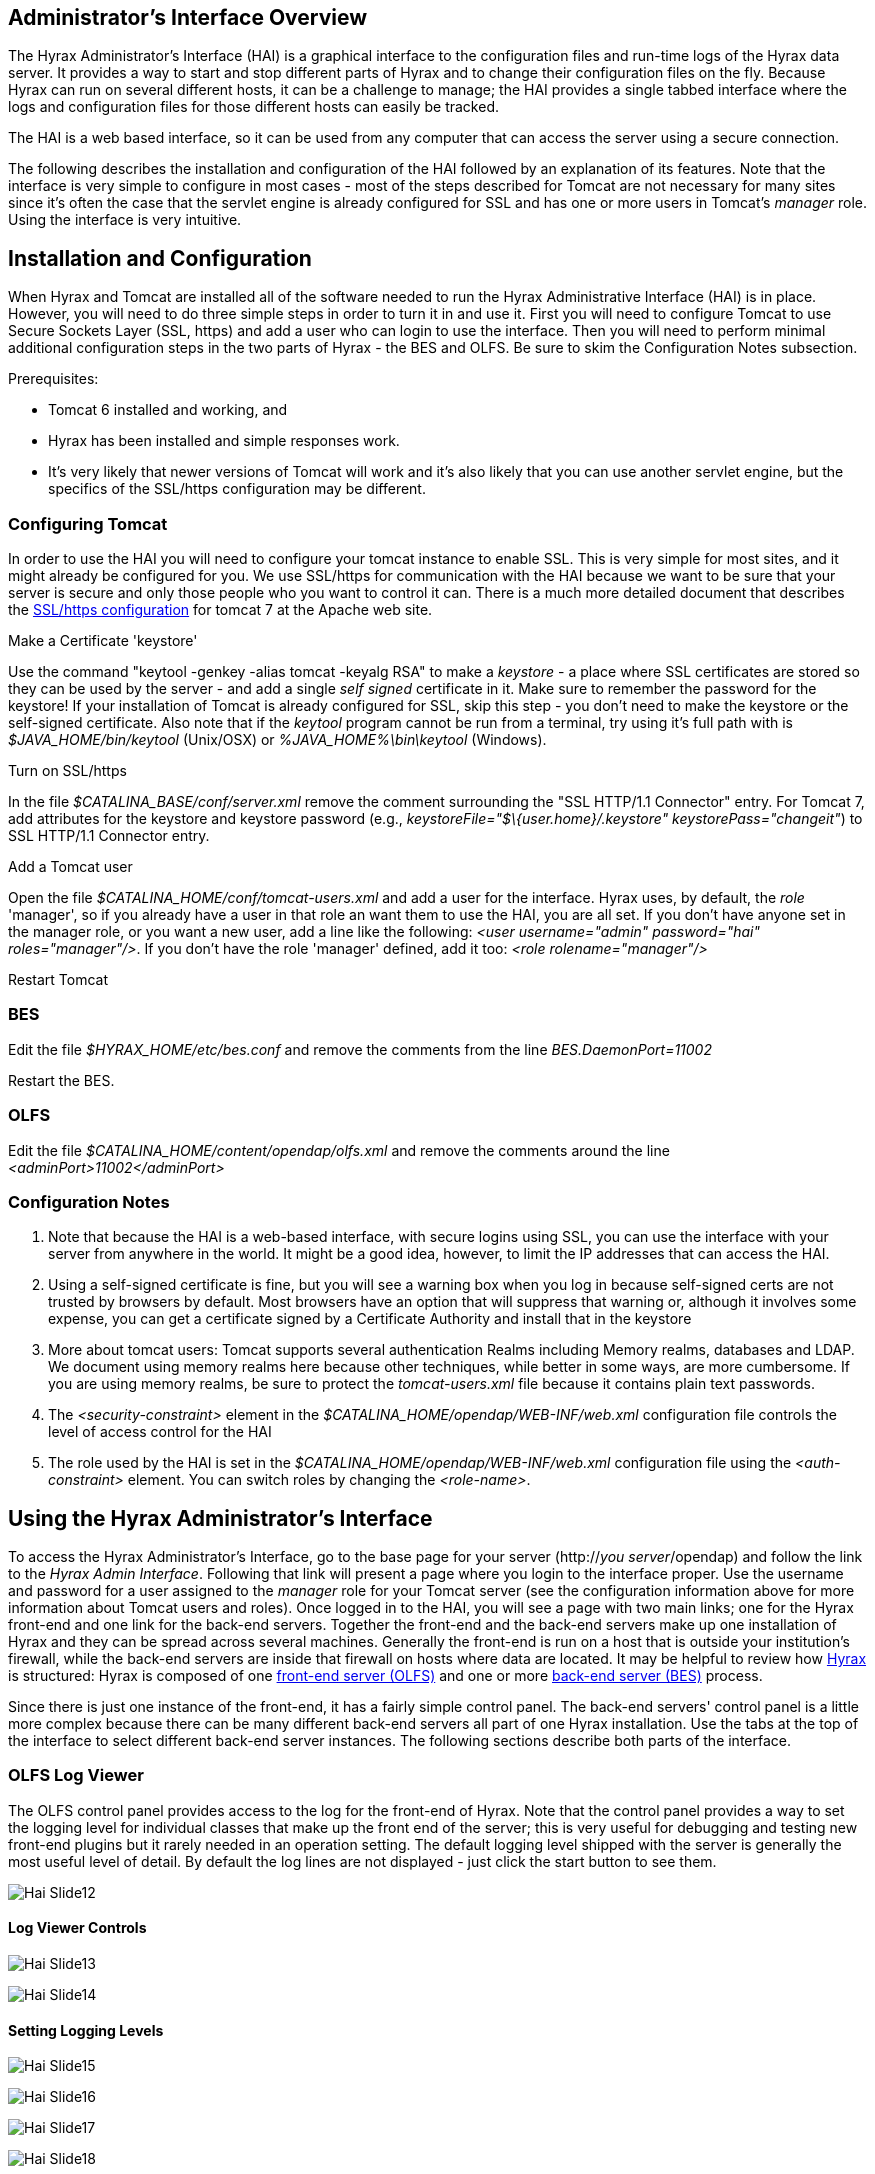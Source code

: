 //= Hyrax Administrators Interface
//:Leonard Porrello <lporrel@gmail.com>:
//{docdate}
//:numbered:
//:toc:

== Administrator's Interface Overview

The Hyrax Administrator's Interface (HAI) is a graphical interface to
the configuration files and run-time logs of the Hyrax data server. It
provides a way to start and stop different parts of Hyrax and to change
their configuration files on the fly. Because Hyrax can run on several
different hosts, it can be a challenge to manage; the HAI provides a
single tabbed interface where the logs and configuration files for those
different hosts can easily be tracked.

The HAI is a web based interface, so it can be used from any computer
that can access the server using a secure connection.

The following describes the installation and configuration of the HAI
followed by an explanation of its features. Note that the interface is
very simple to configure in most cases - most of the steps described for
Tomcat are not necessary for many sites since it's often the case that
the servlet engine is already configured for SSL and has one or more
users in Tomcat's _manager_ role. Using the interface is very intuitive.

== Installation and Configuration

When Hyrax and Tomcat are installed all of the software needed to run
the Hyrax Administrative Interface (HAI) is in place. However, you will
need to do three simple steps in order to turn it in and use it. First
you will need to configure Tomcat to use Secure Sockets Layer (SSL,
https) and add a user who can login to use the interface. Then you will
need to perform minimal additional configuration steps in the two parts
of Hyrax - the BES and OLFS. Be sure to skim the Configuration Notes
subsection.

Prerequisites:

* Tomcat 6 installed and working, and
* Hyrax has been installed and simple responses work.
* It's very likely that newer versions of Tomcat will work and it's also
likely that you can use another servlet engine, but the specifics of the
SSL/https configuration may be different.

=== Configuring Tomcat

In order to use the HAI you will need to configure your tomcat instance
to enable SSL. This is very simple for most sites, and it might already
be configured for you. We use SSL/https for communication with the HAI
because we want to be sure that your server is secure and only those
people who you want to control it can. There is a much more detailed
document that describes the
http://tomcat.apache.org/tomcat-7.0-doc/ssl-howto.html[SSL/https
configuration] for tomcat 7 at the Apache web site.

Make a Certificate 'keystore'

Use the command "keytool -genkey -alias tomcat -keyalg RSA" to make a
_keystore_ - a place where SSL certificates are stored so they can be
used by the server - and add a single _self signed_ certificate in it.
Make sure to remember the password for the keystore! If your
installation of Tomcat is already configured for SSL, skip this step -
you don't need to make the keystore or the self-signed certificate. Also
note that if the _keytool_ program cannot be run from a terminal, try
using it's full path with is _$JAVA_HOME/bin/keytool_ (Unix/OSX) or
_%JAVA_HOME%\bin\keytool_ (Windows).

Turn on SSL/https

In the file _$CATALINA_BASE/conf/server.xml_ remove the comment
surrounding the "SSL HTTP/1.1 Connector" entry. For Tomcat 7, add
attributes for the keystore and keystore password (e.g.,
__keystoreFile="$\{user.home}/.keystore" keystorePass="changeit"__) to
SSL HTTP/1.1 Connector entry.

Add a Tomcat user

Open the file _$CATALINA_HOME/conf/tomcat-users.xml_ and add a user for
the interface. Hyrax uses, by default, the _role_ 'manager', so if you
already have a user in that role an want them to use the HAI, you are
all set. If you don't have anyone set in the manager role, or you want a
new user, add a line like the following: __<user username="admin"
password="hai" roles="manager"/>__. If you don't have the role 'manager'
defined, add it too: _<role rolename="manager"/>_

Restart Tomcat

=== BES

Edit the file _$HYRAX_HOME/etc/bes.conf_ and remove the comments from
the line _BES.DaemonPort=11002_

Restart the BES.

=== OLFS

Edit the file _$CATALINA_HOME/content/opendap/olfs.xml_ and remove the
comments around the line _<adminPort>11002</adminPort>_

=== Configuration Notes

. Note that because the HAI is a web-based interface, with secure
logins using SSL, you can use the interface with your server from
anywhere in the world. It might be a good idea, however, to limit the IP
addresses that can access the HAI.
. Using a self-signed certificate is fine, but you will see a warning
box when you log in because self-signed certs are not trusted by
browsers by default. Most browsers have an option that will suppress
that warning or, although it involves some expense, you can get a
certificate signed by a Certificate Authority and install that in the
keystore
. More about tomcat users: Tomcat supports several authentication
Realms including Memory realms, databases and LDAP. We document using
memory realms here because other techniques, while better in some ways,
are more cumbersome. If you are using memory realms, be sure to protect
the _tomcat-users.xml_ file because it contains plain text passwords.
. The _<security-constraint>_ element in the
_$CATALINA_HOME/opendap/WEB-INF/web.xml_ configuration file controls the
level of access control for the HAI
. The role used by the HAI is set in the
_$CATALINA_HOME/opendap/WEB-INF/web.xml_ configuration file using the
_<auth-constraint>_ element. You can switch roles by changing the
__<role-name>__.

== Using the Hyrax Administrator's Interface

To access the Hyrax Administrator's Interface, go to the base page for
your server (http://__you server__/opendap) and follow the link to the
__Hyrax Admin Interface__. Following that link will present a page where
you login to the interface proper. Use the username and password for a
user assigned to the _manager_ role for your Tomcat server (see the
configuration information above for more information about Tomcat users
and roles). Once logged in to the HAI, you will see a page with two main
links; one for the Hyrax front-end and one link for the back-end
servers. Together the front-end and the back-end servers make up one
installation of Hyrax and they can be spread across several machines.
Generally the front-end is run on a host that is outside your
institution's firewall, while the back-end servers are inside that
firewall on hosts where data are located. It may be helpful to review
how link:../index.php/Hyrax#Overview[Hyrax] is structured: Hyrax is
composed of one link:../index.php/Hyrax_-_OLFS_Configuration[front-end
server (OLFS)] and one or more
link:../index.php/Hyrax_-_BES_Configuration[back-end server (BES)]
process.

Since there is just one instance of the front-end, it has a fairly
simple control panel. The back-end servers' control panel is a little
more complex because there can be many different back-end servers all
part of one Hyrax installation. Use the tabs at the top of the interface
to select different back-end server instances. The following sections
describe both parts of the interface.

=== OLFS Log Viewer

The OLFS control panel provides access to the log for the front-end of
Hyrax. Note that the control panel provides a way to set the logging
level for individual classes that make up the front end of the server;
this is very useful for debugging and testing new front-end plugins but
it rarely needed in an operation setting. The default logging level
shipped with the server is generally the most useful level of detail. By
default the log lines are not displayed - just click the start button to
see them.

image:../images/Hai-Slide12.jpg[]

==== Log Viewer Controls

image:../images/Hai-Slide13.jpg[]

image:../images/Hai-Slide14.jpg[]

==== Setting Logging Levels

image:../images/Hai-Slide15.jpg[]

image:../images/Hai-Slide16.jpg[]

image:../images/Hai-Slide17.jpg[]

image:../images/Hai-Slide18.jpg[]

=== BES Controls

The BES control panel provides one tab for each back-end server in this
instance of Hyrax. Note that in these pictures we have only one BES
running and it is called '/' (slash) meaning it is the default BES.

image:..\images\Besctl-01.jpg[]

Beneath the "BES Management " banner you will see one or more tabs. You
will always see a tab with the title of "/". This is the default BES for
this Hyrax. If the particular installation of Hyrax has multiple BES
configured in its OLFS they will appear here as tabs where the "prefix"
for the BES from the olfs.xml file will be used as the tab title.

image:../images/Hai-Slide02.jpg[Admin
Page Tour 1]

image:../images/Hai-Slide03.jpg[Admin
Page Tour 2]

==== BES Configuration

image:../images/Hai-Slide04.jpg[]

image:../images/Hai-Slide05.jpg[]

==== BES Logging

image:../images/Hai-Slide06.jpg[BES
Logging 1]

image:../images/Hai-Slide07.jpg[BES
Logging 2]

image:../images/Hai-Slide08.jpg[BES
Logging Configuration 1]

image:../images4/Hai-Slide09.jpg[BES
Logging 3]

==== OLFS Connections

image:../images/Hai-Slide10.jpg[OLFS
Connections 1]

image:../images/Hai-Slide11.jpg[OLFS
Connections 2]
